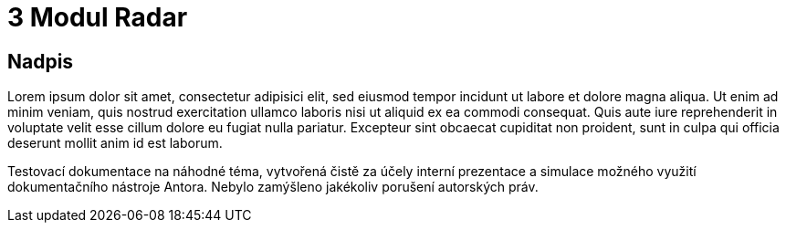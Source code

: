 :moduledir: ..
:attachmentsdir: {moduledir}\attachments
:examplesdir: {moduledir}\examples
//alternativní imagesdir pro náhled při editaci
//:imagesdir: {moduledir}\images
:imagesdir: documentation-sim\modules\03_Radar\images
:partialsdir: {moduledir}\partials

:table-caption!:

= 3 Modul Radar

== Nadpis

Lorem ipsum dolor sit amet, consectetur adipisici elit, sed eiusmod tempor incidunt ut labore et dolore magna aliqua. Ut enim ad minim veniam, quis nostrud exercitation ullamco laboris nisi ut aliquid ex ea commodi consequat. Quis aute iure reprehenderit in voluptate velit esse cillum dolore eu fugiat nulla pariatur. Excepteur sint obcaecat cupiditat non proident, sunt in culpa qui officia deserunt mollit anim id est laborum.

Testovací dokumentace na náhodné téma, vytvořená čistě za účely interní prezentace a simulace možného využití dokumentačního nástroje Antora. Nebylo zamýšleno jakékoliv porušení autorských práv.
